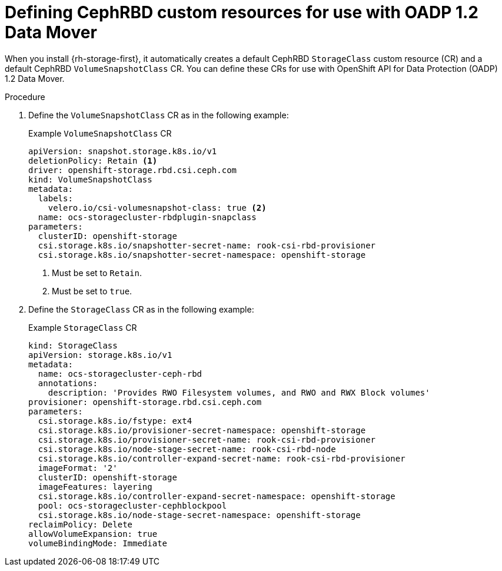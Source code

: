 // Module included in the following assemblies:
//
// * backup_and_restore/application_backup_and_restore/backing_up_and_restoring/backing-up-applications.adoc

:_content-type: PROCEDURE
[id="oadp-ceph-preparing-cephrbd-crs_{context}"]
= Defining CephRBD custom resources for use with OADP 1.2 Data Mover

When you install {rh-storage-first}, it automatically creates a default CephRBD `StorageClass` custom resource (CR) and a default CephRBD `VolumeSnapshotClass` CR. You can define these CRs for use with OpenShift API for Data Protection (OADP) 1.2 Data Mover.

.Procedure

. Define the `VolumeSnapshotClass` CR as in the following example:
+
.Example `VolumeSnapshotClass` CR
+
[source,yaml]
----
apiVersion: snapshot.storage.k8s.io/v1
deletionPolicy: Retain <1>
driver: openshift-storage.rbd.csi.ceph.com
kind: VolumeSnapshotClass
metadata:
  labels:
    velero.io/csi-volumesnapshot-class: true <2>
  name: ocs-storagecluster-rbdplugin-snapclass
parameters:
  clusterID: openshift-storage
  csi.storage.k8s.io/snapshotter-secret-name: rook-csi-rbd-provisioner
  csi.storage.k8s.io/snapshotter-secret-namespace: openshift-storage
----
<1> Must be set to `Retain`.
<2> Must be set to `true`.

. Define the `StorageClass` CR as in the following example:
+
.Example `StorageClass` CR
+
[source,yaml]
----
kind: StorageClass
apiVersion: storage.k8s.io/v1
metadata:
  name: ocs-storagecluster-ceph-rbd
  annotations:
    description: 'Provides RWO Filesystem volumes, and RWO and RWX Block volumes'
provisioner: openshift-storage.rbd.csi.ceph.com
parameters:
  csi.storage.k8s.io/fstype: ext4
  csi.storage.k8s.io/provisioner-secret-namespace: openshift-storage
  csi.storage.k8s.io/provisioner-secret-name: rook-csi-rbd-provisioner
  csi.storage.k8s.io/node-stage-secret-name: rook-csi-rbd-node
  csi.storage.k8s.io/controller-expand-secret-name: rook-csi-rbd-provisioner
  imageFormat: '2'
  clusterID: openshift-storage
  imageFeatures: layering
  csi.storage.k8s.io/controller-expand-secret-namespace: openshift-storage
  pool: ocs-storagecluster-cephblockpool
  csi.storage.k8s.io/node-stage-secret-namespace: openshift-storage
reclaimPolicy: Delete
allowVolumeExpansion: true
volumeBindingMode: Immediate
----
